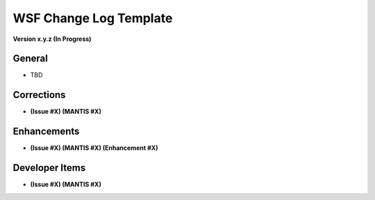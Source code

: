 .. ****************************************************************************
.. CUI
..
.. The Advanced Framework for Simulation, Integration, and Modeling (AFSIM)
..
.. The use, dissemination or disclosure of data in this file is subject to
.. limitation or restriction. See accompanying README and LICENSE for details.
.. ****************************************************************************

.. _WSF_Change_Log_Template:

WSF Change Log Template
-----------------------

**Version x.y.z (In Progress)**

General
=======

* TBD

Corrections
===========

* **(Issue #X) (MANTIS #X)**

Enhancements
============

* **(Issue #X) (MANTIS #X) (Enhancement #X)**

Developer Items
===============

* **(Issue #X) (MANTIS #X)**

